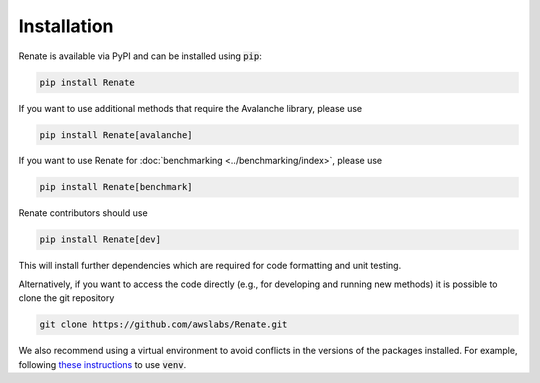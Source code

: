 Installation
************

Renate is available via PyPI and can be installed using :code:`pip`:

.. code-block:: bash

    pip install Renate

If you want to use additional methods that require the Avalanche library, please use

.. code-block:: bash

    pip install Renate[avalanche]

If you want to use Renate for :doc:`benchmarking <../benchmarking/index>`, please use

.. code-block:: bash

    pip install Renate[benchmark]

Renate contributors should use

.. code-block:: bash

    pip install Renate[dev]

This will install further dependencies which are required for code formatting and unit testing.

Alternatively, if you want to access the code directly (e.g., for developing and running new methods)
it is possible to clone the git repository

.. code-block:: bash

    git clone https://github.com/awslabs/Renate.git

We also recommend using a virtual environment to avoid conflicts in the 
versions of the packages installed. For example, following
`these instructions <https://docs.python.org/3/library/venv.html>`_ to use :code:`venv`.
